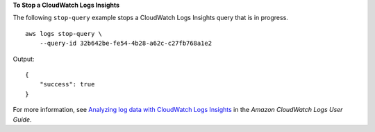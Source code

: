 **To Stop a CloudWatch Logs Insights**

The following ``stop-query`` example stops a CloudWatch Logs Insights query that is in progress. ::

    aws logs stop-query \
        --query-id 32b642be-fe54-4b28-a62c-c27fb768a1e2

Output::

    {
        "success": true
    }

For more information, see `Analyzing log data with CloudWatch Logs Insights <https://docs.aws.amazon.com/AmazonCloudWatch/latest/logs/AnalyzingLogData.html>`__ in the *Amazon CloudWatch Logs User Guide*.